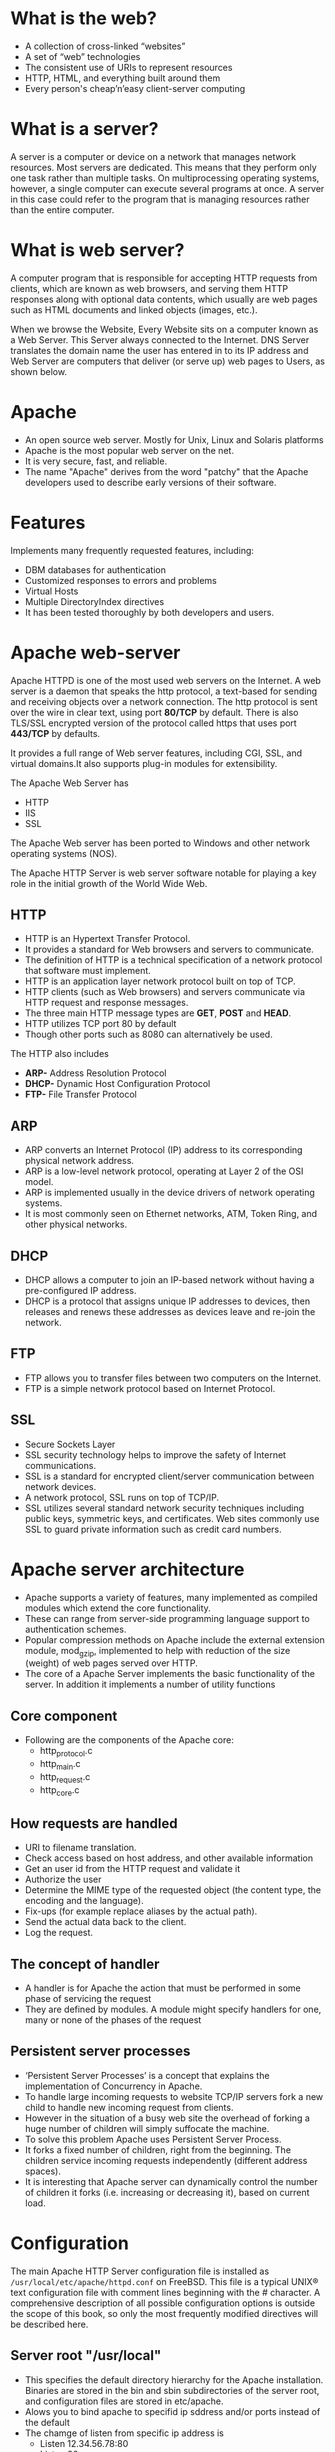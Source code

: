 * What is the web?
 - A collection of cross-linked “websites”
 - A set of “web” technologies
 - The consistent use of URIs to represent resources
 - HTTP, HTML, and everything built around them
 - Every person's cheap’n’easy client-server computing
* What is a server?
A server is a computer or device on a network that manages network
resources. Most servers are dedicated.  This means that they perform
only one task rather than multiple tasks.  On multiprocessing
operating systems, however, a single computer can execute several
programs at once. A server in this case could refer to the program
that is managing resources rather than the entire computer.
* What is web server?
A computer program that is responsible for accepting HTTP requests
from clients, which are known as web browsers, and serving them HTTP
responses along with optional data contents, which usually are web
pages such as HTML documents and linked objects (images, etc.).

When we browse the Website, Every Website sits on a computer known as a Web Server. This Server always connected to the Internet. DNS Server translates the domain name the user has entered in to its IP address and Web Server are computers that deliver (or serve up) web pages to Users, as shown below.

[[./Apache_logo_ittroubleshooter.in_.png]]

* Apache
 - An open source web server. Mostly for Unix, Linux and Solaris platforms
 - Apache is the most popular web server on the net. 
 - It is very secure, fast, and reliable.
 - The name "Apache" derives from the word "patchy" that the Apache developers used to describe early versions of their software.
* Features
 Implements many frequently requested features, including:
 - DBM databases for authentication
 - Customized responses to errors and problems
 - Virtual Hosts
 - Multiple DirectoryIndex directives
 - It has been tested thoroughly by both developers and users. 
* Apache web-server
Apache HTTPD is one of the most used web servers on the Internet. A web server is a daemon that speaks the http protocol, a text-based for sending and receiving objects over a network connection. The http protocol is sent over the wire in clear text, using port *80/TCP* by default. There is also TLS/SSL encrypted version of the protocol called https that uses port *443/TCP* by defaults.

It provides a full range of Web server features, including CGI, SSL, and virtual domains.It also supports plug-in modules for extensibility. 

[[./apache-webserver.jpg]]

The Apache Web  Server has
 + HTTP
 + IIS
 + SSL

The Apache Web server has been ported to Windows and other network operating systems (NOS). 

The Apache HTTP Server is web server software     notable for playing a key role in the initial growth of the World Wide Web. 
** HTTP
 - HTTP is an Hypertext Transfer Protocol.
 - It provides a standard for Web browsers and servers to communicate. 
 - The definition of HTTP is a technical specification of a network protocol that software must implement.
 - HTTP is an application layer network protocol built on top of TCP.
 - HTTP clients (such as Web browsers) and servers communicate via HTTP request and response messages. 
 - The three main HTTP message types are *GET*, *POST* and *HEAD*.
 - HTTP utilizes TCP port 80 by default
 - Though other ports such as 8080 can alternatively be used. 

The HTTP also includes
 - *ARP-* Address Resolution Protocol
 - *DHCP-* Dynamic Host Configuration Protocol
 - *FTP-* File Transfer Protocol
** ARP
 - ARP converts an Internet Protocol (IP) address to its corresponding physical network address.
 - ARP is a low-level network protocol, operating at Layer 2 of the OSI model.
 - ARP is implemented usually in the device drivers of network operating systems.
 - It is most commonly seen on Ethernet networks, ATM, Token Ring, and other physical networks. 
** DHCP
 - DHCP allows a computer to join an IP-based network without having a pre-configured IP address. 
 - DHCP is a protocol that assigns unique IP addresses to devices, then releases and renews these addresses as devices leave and re-join the network.
** FTP
 - FTP allows you to transfer files between two computers on the Internet.
 - FTP is a simple network protocol based on Internet Protocol.
 
[[./ftp.jpg]]

** SSL
 - Secure Sockets Layer
 - SSL security technology helps to improve the safety of Internet communications. 
 - SSL is a standard for encrypted client/server communication between network devices.
 - A network protocol, SSL runs on top of TCP/IP.
 - SSL utilizes several standard network security techniques including
   public keys, symmetric keys, and certificates. Web sites commonly
   use SSL to guard private information such as credit card numbers.
   
[[./ssl.jpg]]

* Apache server architecture
 - Apache supports a variety of features, many implemented as compiled modules which extend the core functionality. 
 - These can range from server-side programming language support to authentication schemes.
 - Popular compression methods on Apache include the external extension module, mod_gzip, implemented to help with reduction of the size (weight) of web pages served over HTTP.
 - The core of a Apache Server implements the basic functionality of the server. In addition it implements a number of utility functions
** Core component
 - Following are the components of the Apache core:
  + http_protocol.c
  + http_main.c
  + http_request.c
  + http_core.c
  
[[./core-component.jpg]]

** How requests are handled
 - URI to filename translation.
 - Check access based on host address, and other available information
 - Get an user id from the HTTP request and validate it 
 - Authorize the user
 - Determine the MIME type of the requested object (the content type, the encoding and the language).
 - Fix-ups (for example replace aliases by the actual path).
 - Send the actual data back to the client.
 - Log the request.

[[./architecture_apache.jpg]]

** The concept of handler
 - A handler is for Apache the action that must be performed in some phase of servicing the request
 - They are defined by modules. A module might specify handlers for one, many or none of the phases of the request
** Persistent server processes
 - ‘Persistent Server Processes’ is a concept that explains the implementation of Concurrency in Apache.
 - To handle large incoming requests to website TCP/IP servers fork a new child to handle new incoming request from clients.
 - However in the situation of a busy web site the overhead of forking a huge number of children will simply suffocate the machine.
 - To solve this problem Apache uses Persistent Server Process.
 - It forks a fixed number of children, right from the beginning. The children service incoming requests independently (different address spaces).
 - It is interesting that Apache server can dynamically control the number of children it forks (i.e. increasing or decreasing it), based on current load.
 
[[./persistant.jpg]]

* Configuration
The main Apache HTTP Server configuration file is installed as
=/usr/local/etc/apache/httpd.conf= on FreeBSD. This file is a typical
UNIX® text configuration file with comment lines beginning with the #
character. A comprehensive description of all possible configuration
options is outside the scope of this book, so only the most frequently
modified directives will be described here.
** Server root "/usr/local"
 - This specifies the default directory hierarchy for the Apache installation. Binaries are stored in the bin and sbin subdirectories of the server root, and configuration files are stored in etc/apache.
 - Alows you to bind apache to specifid ip sddress and/or ports instead of the default 
 - The chamge of listen from specific ip address is
  + Listen 12.34.56.78:80
  + Listen 80
** Documentroot  "/usr/local/www/data"
 - The directory out of which you will serve your documents. By default, all requests are taken from this directory, but symbolic links and aliases may be used to point to other locations.
 - It is always a good idea to make backup copies of your Apache configuration file before making changes. Once you are satisfied with your initial configuration you are ready to start running Apache.
** Install Apache
+ To install Apache-server on Linux, use the following command
 * On Ubuntu/Debian.
#+begin_example
sudo apt-get install apache2
#+end_example
 * On RHEL/CENTOS
#+begin_example
yum install httpd
#+end_example
** How to host a website on Apache Server?:
1) To start the apache server, use the following command:
 * On Ubuntu/Debian.
#+begin_example
service apache2 start
#+end_example
 * On RHEL/CENTOS
#+begin_example
service httpd start
#+end_example
2) To restart the server
 * On Ubuntu/Debian.
#+begin_example
service apache2 restart
#+end_example
 * On RHEL/CENTOS
#+begin_example
service httpd restart
#+end_example
3) Open web browser and type =localhost= or =127.0.0.1= then, browser displays
   the default apache page. 
4) Create a sample html, js and css files and place them in a folder.
 
5) Move the contents of the folder to  =/var/www/html= or =/var/www/=. This is
   the default web host server for apache server.
6) Open browser and type =localhost/<file name> or 127.0.0.1/<file name>.
#+begin_example
localhost/example.html
#+end_example
7) To stop the apache server, use the following command:
 * On Ubuntu/Debian.
#+begin_example
service apache2 stop
#+end_example
 * On RHEL/CENTOS
#+begin_example
service httpd stop
#+end_example

* What is Virtual Host?
An Apache web server can host multiple websites on the SAME
server. You do not need separate server machine and apache software
for each website. This can achieved using the concept of Virtual Host
or VHost.

Any domain that you want to host on your web server will have a
separate entry in apache configuration file.

[[./apache-virtual-hosts.jpg]]

** Types of Apache Virtualhost
 - Name-based Virtual host
 - Address-based or IP based virtual host and.
** Name-based Virtual Host
 Name based virtual hosting is used to host multiple virtual sites on a single IP address. 
 
[[./name-based.jpg]]

 In order to configure name based virtual hosting, you have to set the
 IP address on which you are going to receive the Apache requests for
 all the desired websites.  You can do this by NameVirutalHost
 directive within the apache configuration
 i.e. *httpd.conf/apache2.conf* file.

 Apache virtual host Example: 
#+BEGIN_EXAMPLE
NameVirtualHost *:80

<VirtualHost 192.168.0.108:80>

ServerAdmin webmaster@example1.com

DocumentRoot /var/www/html/example1.com      

ServerName www.example1.com

</VirtualHost>

<VirtualHost 192.168.0.108:80>

ServerAdmin admin@example2.com

DocumentRoot /var/www/html/example2.com

ServerName www.example2.com

</VirtualHost>
#+END_EXAMPLE
 You can add as many virtual hosts, as per your requirement. You can check your web configuration files with: 
#+BEGIN_EXAMPLE
[root@raghu ~]#httpd –t
Syntax OK
#+END_EXAMPLE
 If the configuration file has some wrong syntax, it will throw an error 
#+BEGIN_EXAMPLE
[root@115 conf.d]# httpd -t

Syntax error on line 978 of /etc/httpd/conf/httpd.conf:

Invalid command '*', perhaps misspelled or defined by a module not included in the server configuration
#+END_EXAMPLE
**  IP-based Virtual host
 In order to setup IP based virtual hosting, you need more than one IP
 address configured on your server.  So, the number of vhost apache
 will depend onnumber of IP address configured on your server.  If
 your server has 10 IP addresses, you can create 10 IP based virtual
 hosts.
 
[[./name-based.jpg]]

 In the above diagram two websites example1.com and example2.com were assigned different IPs and are using IP-based virtual hosting. 
#+BEGIN_EXAMPLE
Listen 192.168.0.100:80

<VirtualHost 192.168.10.108:80>

ServerAdmin webmaster@example1.com

DocumentRoot /var/www/html/example1.com      

ServerName www.example1.com

</VirtualHost>

<VirtualHost 192.168.10.109:80>

ServerAdmin admin@example2.com

DocumentRoot /var/www/html/example2.com

ServerName www.example2.com

</VirtualHost>
#+END_EXAMPLE
